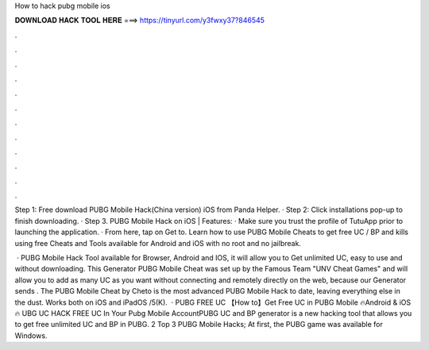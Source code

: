 How to hack pubg mobile ios



𝐃𝐎𝐖𝐍𝐋𝐎𝐀𝐃 𝐇𝐀𝐂𝐊 𝐓𝐎𝐎𝐋 𝐇𝐄𝐑𝐄 ===> https://tinyurl.com/y3fwxy37?846545



.



.



.



.



.



.



.



.



.



.



.



.

Step 1: Free download PUBG Mobile Hack(China version) iOS from Panda Helper. · Step 2: Click installations pop-up to finish downloading. · Step 3. PUBG Mobile Hack on iOS | Features: · Make sure you trust the profile of TutuApp prior to launching the application. · From here, tap on Get to. Learn how to use PUBG Mobile Cheats to get free UC / BP and kills using free Cheats and Tools available for Android and iOS with no root and no jailbreak.

 · PUBG Mobile Hack Tool available for Browser, Android and IOS, it will allow you to Get unlimited UC, easy to use and without downloading. This Generator PUBG Mobile Cheat was set up by the Famous Team "UNV Cheat Games" and will allow you to add as many UC as you want without connecting and remotely directly on the web, because our Generator sends . The PUBG Mobile Cheat by Cheto is the most advanced PUBG Mobile Hack to date, leaving everything else in the dust. Works both on iOS and iPadOS /5(K).  · PUBG FREE UC 【How to】Get Free UC in PUBG Mobile 🔥Android & iOS 🔥 UBG UC HACK FREE UC In Your Pubg Mobile AccountPUBG UC and BP generator is a new hacking tool that allows you to get free unlimited UC and BP in PUBG. 2 Top 3 PUBG Mobile Hacks; At first, the PUBG game was available for Windows.
